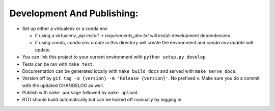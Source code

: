 Development And Publishing:
------------

- Set up either a virtualenv or a conda env

  - if using a virtualenv, `pip install -r requirements_dev.txt` will install
    development dependencies
  - if using conda, `conda env create` in this directory will create the
    environment and `conda env update` will update.

- You can link this project to your current environment with
  ``python setup.py develop``.
- Tests can be ran with ``make test``.
- Documentation can be generated locally with ``make build_docs`` and served
  with ``make serve_docs``.
- Version off by ``git tag -a {version} -m 'Release {version}'``. No prefixed
  v. Make sure you do a commit with the updated CHANGELOG as well.
- Publish with ``make package`` followed by ``make upload``.
- RTD should build automatically but can be kicked off manually by logging in.
